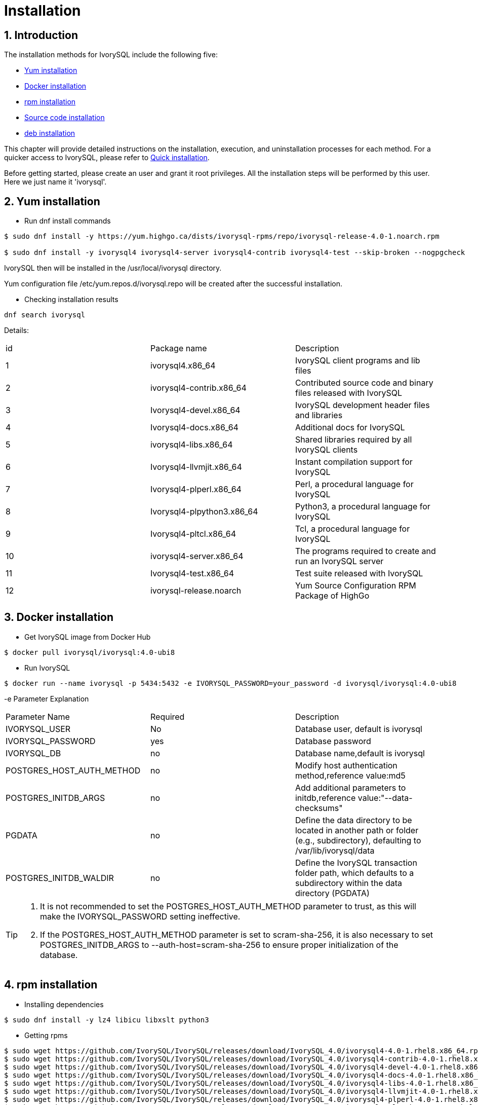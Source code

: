 
:sectnums:
:sectnumlevels: 5

= **Installation**

== Introduction

The installation methods for IvorySQL include the following five:

- <<Yum-installation>>
- <<Docker-installation>>
- <<Rpm-installation>>
- <<Source-code-installation>>
- <<deb-installation>>


This chapter will provide detailed instructions on the installation, execution, and uninstallation processes for each method. For a quicker access to IvorySQL, please refer to xref:v4.0/3.adoc#quick-installation[Quick installation].

Before getting started, please create an user and grant it root privileges. All the installation steps will be performed by this user. Here we just name it 'ivorysql'.

[[Yum-installation]]
== Yum installation

** Run dnf install commands
```
$ sudo dnf install -y https://yum.highgo.ca/dists/ivorysql-rpms/repo/ivorysql-release-4.0-1.noarch.rpm

$ sudo dnf install -y ivorysql4 ivorysql4-server ivorysql4-contrib ivorysql4-test --skip-broken --nogpgcheck
```
IvorySQL then will be installed in the /usr/local/ivorysql directory.

Yum configuration file /etc/yum.repos.d/ivorysql.repo will be created after the successful installation.

** Checking installation results
```
dnf search ivorysql
```
Details:
|====
| id | Package name  | Description
| 1 | ivorysql4.x86_64 |  IvorySQL client programs and lib files
| 2 | ivorysql4-contrib.x86_64 | Contributed source code and binary files released with IvorySQL
| 3 | Ivorysql4-devel.x86_64 | IvorySQL development header files and libraries
| 4 | Ivorysql4-docs.x86_64 | Additional docs for IvorySQL
| 5 | ivorysql4-libs.x86_64 | Shared libraries required by all IvorySQL clients
| 6 | Ivorysql4-llvmjit.x86_64 | Instant compilation support for IvorySQL
| 7 | Ivorysql4-plperl.x86_64 | Perl, a procedural language for IvorySQL
| 8 | Ivorysql4-plpython3.x86_64 | Python3, a procedural language for IvorySQL
| 9 | Ivorysql4-pltcl.x86_64 | Tcl, a procedural language for IvorySQL
| 10 | ivorysql4-server.x86_64 | The programs required to create and run an IvorySQL server
| 11 | Ivorysql4-test.x86_64 | Test suite released with IvorySQL
| 12 | ivorysql-release.noarch | Yum Source Configuration RPM Package of HighGo
|====

[[Docker-installation]]
== Docker installation

** Get IvorySQL image from Docker Hub
```
$ docker pull ivorysql/ivorysql:4.0-ubi8
```

** Run IvorySQL
```
$ docker run --name ivorysql -p 5434:5432 -e IVORYSQL_PASSWORD=your_password -d ivorysql/ivorysql:4.0-ubi8
```
-e Parameter Explanation
|====
| Parameter Name | Required | Description
| IVORYSQL_USER | No | Database user, default is ivorysql
| IVORYSQL_PASSWORD | yes | Database password
| IVORYSQL_DB | no | Database name,default is ivorysql
| POSTGRES_HOST_AUTH_METHOD | no | Modify host authentication method,reference value:md5
| POSTGRES_INITDB_ARGS | no | Add additional parameters to initdb,reference value:"--data-checksums"
| PGDATA | no | Define the data directory to be located in another path or folder (e.g., subdirectory), defaulting to /var/lib/ivorysql/data
| POSTGRES_INITDB_WALDIR | no | Define the IvorySQL transaction folder path, which defaults to a subdirectory within the data directory (PGDATA)
|====

[TIP]
====
. It is not recommended to set the POSTGRES_HOST_AUTH_METHOD parameter to trust, as this will make the IVORYSQL_PASSWORD setting ineffective.
. If the POSTGRES_HOST_AUTH_METHOD parameter is set to scram-sha-256, it is also necessary to set POSTGRES_INITDB_ARGS to --auth-host=scram-sha-256 to ensure proper initialization of the database.
====

[[Rpm-installation]]
== rpm installation
** Installing dependencies
```
$ sudo dnf install -y lz4 libicu libxslt python3
```
** Getting rpms
```
$ sudo wget https://github.com/IvorySQL/IvorySQL/releases/download/IvorySQL_4.0/ivorysql4-4.0-1.rhel8.x86_64.rpm
$ sudo wget https://github.com/IvorySQL/IvorySQL/releases/download/IvorySQL_4.0/ivorysql4-contrib-4.0-1.rhel8.x86_64.rpm
$ sudo wget https://github.com/IvorySQL/IvorySQL/releases/download/IvorySQL_4.0/ivorysql4-devel-4.0-1.rhel8.x86_64.rpm
$ sudo wget https://github.com/IvorySQL/IvorySQL/releases/download/IvorySQL_4.0/ivorysql4-docs-4.0-1.rhel8.x86_64.rpm
$ sudo wget https://github.com/IvorySQL/IvorySQL/releases/download/IvorySQL_4.0/ivorysql4-libs-4.0-1.rhel8.x86_64.rpm
$ sudo wget https://github.com/IvorySQL/IvorySQL/releases/download/IvorySQL_4.0/ivorysql4-llvmjit-4.0-1.rhel8.x86_64.rpm
$ sudo wget https://github.com/IvorySQL/IvorySQL/releases/download/IvorySQL_4.0/ivorysql4-plperl-4.0-1.rhel8.x86_64.rpm
$ sudo wget https://github.com/IvorySQL/IvorySQL/releases/download/IvorySQL_4.0/ivorysql4-plpython3-4.0-1.rhel8.x86_64.rpm
$ sudo wget https://github.com/IvorySQL/IvorySQL/releases/download/IvorySQL_4.0/ivorysql4-pltcl-4.0-1.rhel8.x86_64.rpm
$ sudo wget https://github.com/IvorySQL/IvorySQL/releases/download/IvorySQL_4.0/ivorysql4-server-4.0-1.rhel8.x86_64.rpm
$ sudo wget https://github.com/IvorySQL/IvorySQL/releases/download/IvorySQL_4.0/ivorysql4-test-4.0-1.rhel8.x86_64.rpm
```
** Installing rpms

+ 

Use the following command to install all the rpms:
```
$ sudo yum --disablerepo=* localinstall *.rpm 
```
IvorySQL then will be installed in the /usr/local/ivorysql directory.

[[Source-code-installation]]
== Source code installation
** Installing dependencies
```
$ sudo dnf install -y bison readline-devel zlib-devel openssl-devel
$ sudo dnf groupinstall -y 'Development Tools'
```
** Getting source code
```
$ git clone https://github.com/IvorySQL/IvorySQL.git
$ cd IvorySQL
$ git checkout -b IVORY_REL_4_STABLE origin/IVORY_REL_4_STABLE
```
** Configuring

+

In the IvorySQL directory run the following command with --prefix to specify the directory where you want the database to be installed:
```
$ ./configure --prefix=/usr/local/ivorysql/ivorysql-4
```
** Compiling

+

Run the following command to compile the source code:
```
$ make
```

[TIP]
====
When the compilation is completed, you can test the result with 'make check' or 'make all-check-world' before your installation.
====

** Installing

+

Run the following command to install the database system, IvorySQL then will be installed in the directory specified by --prefix:
```
$ sudo make install
```

[[deb-installation]]
== deb installation
** Installing dependencies
```
$ sudo apt -y install pkg-config libreadline-dev libicu-dev libldap2-dev uuid-dev tcl-dev libperl-dev python3-dev bison flex openssl libssl-dev libpam-dev libxml2-dev libxslt-dev libossp-uuid-dev libselinux-dev gettext
```

** Getting deb
```
$ sudo wget https://github.com/IvorySQL/IvorySQL/releases/download/IvorySQL_4.0/ivorysql-4.0.x86_64.deb
```

** Installing deb
```
$ sudo dpkg -i ivorysql-4.0.x86_64.deb
```
IvorySQL will then be installed in the /usr/local/ivorysql directory.

== Start Database
Users following the instructions in <<Yum-installation>>, <<Rpm-installation>>, <<Source-code-installation>> and <<deb-installation>> need to manually start the database.

** Granting permissions

Execute the following command to grant permissions to the installation user. The example user is ivorysql, and the installation directory is /usr/local/ivorysql.:
```
$ sudo chown -R ivorysql:ivorysql /usr/local/ivorysql
```
[[setting-environment-variables]]
** Setting environment variables

+

Add below contents in ~/.bash_profile file and source to make it effective:
```
PATH=/usr/local/ivorysql/ivorysql-4/bin:$PATH
export PATH
LD_LIBRARY_PATH=/usr/local/ivorysql/ivorysql-4/lib
export LD_LIBRARY_PATH
PGDATA=/usr/local/ivorysql/ivorysql-4/data
export PGDATA
```
```
$ source ~/.bash_profile
```

** Initializing database

```
$ mkdir /usr/local/ivorysql/ivorysql-4/data
$ initdb -D /usr/local/ivorysql/ivorysql-4/data
```
....
  The -D option specifies the directory where the database cluster should be stored. This is the only information required by initdb, but you can avoid writing it by setting the PGDATA environment variable, which can be convenient since the database server can find the database directory later by the same variable. 

  For more options, refer to initdb --help.
....

** Starting IvorySQL service

```
$ pg_ctl -D /usr/local/ivorysql/ivorysql-4/data -l ivory.log start 
```

The -D option specifies the file system location of the database configuration files. If this option is omitted, the environment variable PGDATA in <<setting-environment-variables>> is used. -l option appends the server log output to filename. If the file does not exist, it is created.

For more options, refer to pg_ctl --help.


Confirm it's successfully started:
```
$ ps -ef | grep postgres
ivorysql  130427       1  0 02:45 ?        00:00:00 /usr/local/ivorysql/ivorysql-4/bin/postgres -D /usr/local/ivorysql/ivorysql-4/data
ivorysql  130428  130427  0 02:45 ?        00:00:00 postgres: checkpointer 
ivorysql  130429  130427  0 02:45 ?        00:00:00 postgres: background writer 
ivorysql  130431  130427  0 02:45 ?        00:00:00 postgres: walwriter 
ivorysql  130432  130427  0 02:45 ?        00:00:00 postgres: autovacuum launcher 
ivorysql  130433  130427  0 02:45 ?        00:00:00 postgres: logical replication launcher 
ivorysql  130445  130274  0 02:45 pts/1    00:00:00 grep --color=auto postgres
```

== Connecting to IvorySQL

Connect to IovrySQL via psql:
```
$ psql -d <database>
psql (17.0)
Type "help" for help.

ivorysql=#
```
....
  The -d option specifies the name of the database to connect to. ivorysql is the default database of IvorySQL. However,IvorySQL of lower versions need the users themselves to connect to postgres database at the first connection and then create the ivorysql database.The latest IvorySQL can do all these for users.

  For more options, refer to psql --help.
....

TIP: When running IvorySQL in Docker, additional parameters need to be added, like: psql -d ivorysql -U ivorysql -h 127.0.0.1 -p 5434

== Uninstallation

[CAUTION]
====
No matter which method is used for the uninstallation, make sure the service has been stopped cleanly and your data has been backed up safely.
====

=== Uninstallation for yum installation

Run the following commands in turn and clean the residual folders:
```
$ sudo dnf remove -y ivorysql4 ivorysql4-server ivorysql4-contrib ivorysql4-test
$ sudo rpm -e ivorysql-release-4.0-1.noarch
$ sudo rm -rf /usr/local/ivorysql
```

=== Uninstallation for docker installation

Stop IvorySQL container and remove IvorySQL image:
```
$ docker stop ivorysql
$ docker rm ivorysql
$ docker rmi ivorysql/ivorysql:4.0-ubi8
```

=== Uninstallation for rpm installation

Uninstall the rpms and clear the residual folders:
```
$ sudo yum remove --disablerepo=* ivorysql4\* 
$ sudo rm -rf /usr/local/ivorysql
```

=== Uninstallation for source code installation

Uninstall the database system, then clear the residual folders:
```
$ sudo make uninstall
$ make clean
$ sudo rm -rf /usr/local/ivorysql
```

=== Uninstallation for deb installation

Uninstall the database system, then clear the residual folders:
```
$ sudo dpkg -P ivorysql4.0
$ sudo rm -rf /usr/local/ivorysql
```